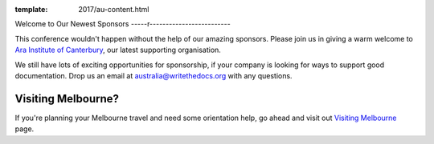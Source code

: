 :template: 2017/au-content.html

.. post:: Nov 4, 2017
   :tags: 2017, australia, events, volunteers

Welcome to Our Newest Sponsors
-----r-------------------------

This conference wouldn't happen without the help of our amazing sponsors. Please join us in giving a warm welcome to `Ara Institute of Canterbury <http://www.ara.ac.nz/>`_, our latest supporting organisation.

We still have lots of exciting opportunities for sponsorship, if your company is looking for ways to support good documentation. Drop us an email at australia@writethedocs.org with any questions.

Visiting Melbourne?
------------

If you're planning your Melbourne travel and need some orientation help, go ahead and visit out `Visiting Melbourne <http://www.writethedocs.org/conf/au/2017/visiting/>`_ page.
